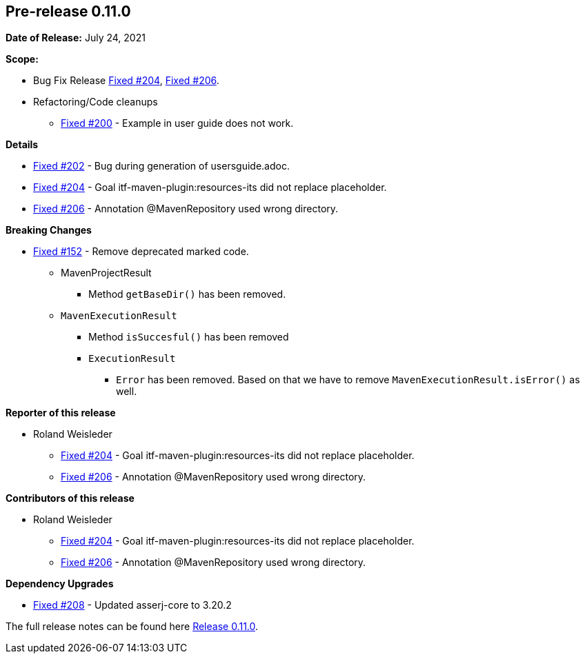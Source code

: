 // Licensed to the Apache Software Foundation (ASF) under one
// or more contributor license agreements. See the NOTICE file
// distributed with this work for additional information
// regarding copyright ownership. The ASF licenses this file
// to you under the Apache License, Version 2.0 (the
// "License"); you may not use this file except in compliance
// with the License. You may obtain a copy of the License at
//
//   http://www.apache.org/licenses/LICENSE-2.0
//
//   Unless required by applicable law or agreed to in writing,
//   software distributed under the License is distributed on an
//   "AS IS" BASIS, WITHOUT WARRANTIES OR CONDITIONS OF ANY
//   KIND, either express or implied. See the License for the
//   specific language governing permissions and limitations
//   under the License.
//
[[release-notes-0.11.0]]
== Pre-release 0.11.0

:issue-152: https://github.com/khmarbaise/maven-it-extension/issues/152[Fixed #152]
:issue-200: https://github.com/khmarbaise/maven-it-extension/issues/200[Fixed #200]
:issue-202: https://github.com/khmarbaise/maven-it-extension/issues/202[Fixed #202]
:issue-204: https://github.com/khmarbaise/maven-it-extension/issues/204[Fixed #204]
:issue-206: https://github.com/khmarbaise/maven-it-extension/issues/206[Fixed #206]
:issue-208: https://github.com/khmarbaise/maven-it-extension/issues/208[Fixed #208]
:issue-??: https://github.com/khmarbaise/maven-it-extension/issues/??[Fixed #??]
:pr-??: https://github.com/khmarbaise/maven-it-extension/pull/??[Pull request #??]

:release_0_11_0: https://github.com/khmarbaise/maven-it-extension/milestone/11?closed=1

*Date of Release:* July 24, 2021

*Scope:*

 - Bug Fix Release {issue-204}, {issue-206}.
 - Refactoring/Code cleanups
   * {issue-200} - Example in user guide does not work.

*Details*

 * {issue-202}  - Bug during generation of usersguide.adoc.
 * {issue-204} - Goal itf-maven-plugin:resources-its did not replace placeholder.
 * {issue-206} - Annotation @MavenRepository used wrong directory.

*Breaking Changes*

 * {issue-152} - Remove deprecated marked code.
   ** MavenProjectResult
   *** Method `getBaseDir()` has been removed.
   ** `MavenExecutionResult`
   *** Method `isSuccesful()` has been removed
   *** `ExecutionResult`
   **** `Error` has been removed. Based on that we have to remove
        `MavenExecutionResult.isError()` as well.


*Reporter of this release*

 * Roland Weisleder
   ** {issue-204} - Goal itf-maven-plugin:resources-its did not replace placeholder.
   ** {issue-206} - Annotation @MavenRepository used wrong directory.

*Contributors of this release*

 * Roland Weisleder
   ** {issue-204} - Goal itf-maven-plugin:resources-its did not replace placeholder.
   ** {issue-206} - Annotation @MavenRepository used wrong directory.

*Dependency Upgrades*

 * {issue-208} - Updated asserj-core to 3.20.2

The full release notes can be found here {release_0_11_0}[Release 0.11.0].
